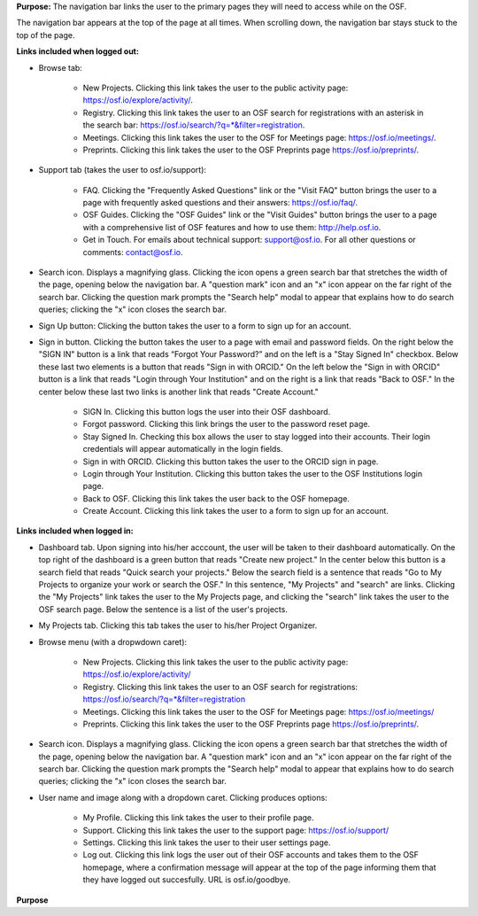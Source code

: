 **Purpose:** The navigation bar links the user to the primary pages they will need to access while on the OSF.

The navigation bar appears at the top of the page at all times. When scrolling down, the navigation bar stays stuck to the top of the page.



**Links included when logged out:**

.. _browse:
* Browse tab:

    * New Projects. Clicking this link takes the user to the public activity page: https://osf.io/explore/activity/.
    * Registry. Clicking this link takes the user to an OSF search for registrations with an asterisk in the search bar: https://osf.io/search/?q=*&filter=registration.
    * Meetings. Clicking this link takes the user to the OSF for Meetings page: https://osf.io/meetings/.
    * Preprints. Clicking this link takes the user to the OSF Preprints page https://osf.io/preprints/.
   
* Support tab (takes the user to osf.io/support):

    * FAQ. Clicking the "Frequently Asked Questions" link or the "Visit FAQ" button brings the user to a page with frequently asked questions and their answers: https://osf.io/faq/.
    * OSF Guides. Clicking the "OSF Guides" link or the "Visit Guides" button brings the user to a page with a comprehensive list of OSF features and how to use them: http://help.osf.io.
    * Get in Touch. For emails about technical support: support@osf.io. For all other questions or comments: contact@osf.io.

* Search icon. Displays a magnifying glass. Clicking the icon opens a green search bar that stretches the width of the page, opening below the navigation bar. A "question mark" icon and an "x" icon appear on the far right of the search bar. Clicking the question mark prompts the "Search help" modal to appear that explains how to do search queries; clicking the "x" icon closes the search bar.

* Sign Up button: Clicking the button takes the user to a form to sign up for an account. 

* Sign in button. Clicking the button takes the user to a page with email and password fields. On the right below the "SIGN IN" button is a link that reads “Forgot Your Password?” and on the left is a "Stay Signed In" checkbox. Below these last two elements is a button that reads "Sign in with ORCID." On the left below the "Sign in with ORCID" button is a link that reads "Login through Your Institution" and on the right is a link that reads "Back to OSF." In the center below these last two links is another link that reads "Create Account."

    * SIGN In. Clicking this button logs the user into their OSF dashboard.
    * Forgot password. Clicking this link brings the user to the password reset page.
    * Stay Signed In. Checking this box allows the user to stay logged into their accounts. Their login credentials will appear automatically in the login fields.
    * Sign in with ORCID. Clicking this button takes the user to the ORCID sign in page.
    * Login through Your Institution. Clicking this button takes the user to the OSF Institutions login page.
    * Back to OSF. Clicking this link takes the user back to the OSF homepage.
    * Create Account. Clicking this link takes the user to a form to sign up for an account.


**Links included when logged in:**

* Dashboard tab. Upon signing into his/her acccount, the user will be taken to their dashboard automatically. On the top right of the dashboard is a green button that reads "Create new project." In the center below this button is a search field that reads "Quick search your projects." Below the search field is a sentence that reads "Go to My Projects to organize your work or search the OSF." In this sentence, "My Projects" and "search" are links. Clicking the "My Projects" link takes the user to the My Projects page, and clicking the "search" link takes the user to the OSF search page. Below the sentence is a list of the user's projects.

* My Projects tab. Clicking this tab takes the user to his/her Project Organizer.

* Browse menu (with a dropwdown caret):

    * New Projects. Clicking this link takes the user to the public activity page: https://osf.io/explore/activity/
    * Registry. Clicking this link takes the user to an OSF search for registrations: https://osf.io/search/?q=*&filter=registration
    * Meetings. Clicking this link takes the user to the OSF for Meetings page: https://osf.io/meetings/
    * Preprints. Clicking this link takes the user to the OSF Preprints page https://osf.io/preprints/.

* Search icon. Displays a magnifying glass. Clicking the icon opens a green search bar that stretches the width of the page, opening below the navigation bar. A "question mark" icon and an "x" icon appear on the far right of the search bar. Clicking the question mark prompts the "Search help" modal to appear that explains how to do search queries; clicking the "x" icon closes the search bar.

* User name and image along with a dropdown caret. Clicking produces options:
    
    * My Profile. Clicking this link takes the user to their profile page.
    * Support. Clicking this link takes the user to the support page: https://osf.io/support/
    * Settings. Clicking this link takes the user to their user settings page. 
    * Log out. Clicking this link logs the user out of their OSF accounts and takes them to the OSF homepage, where a confirmation message will appear at the top of the page informing them that they have logged out succesfully. URL is osf.io/goodbye.

**Purpose**